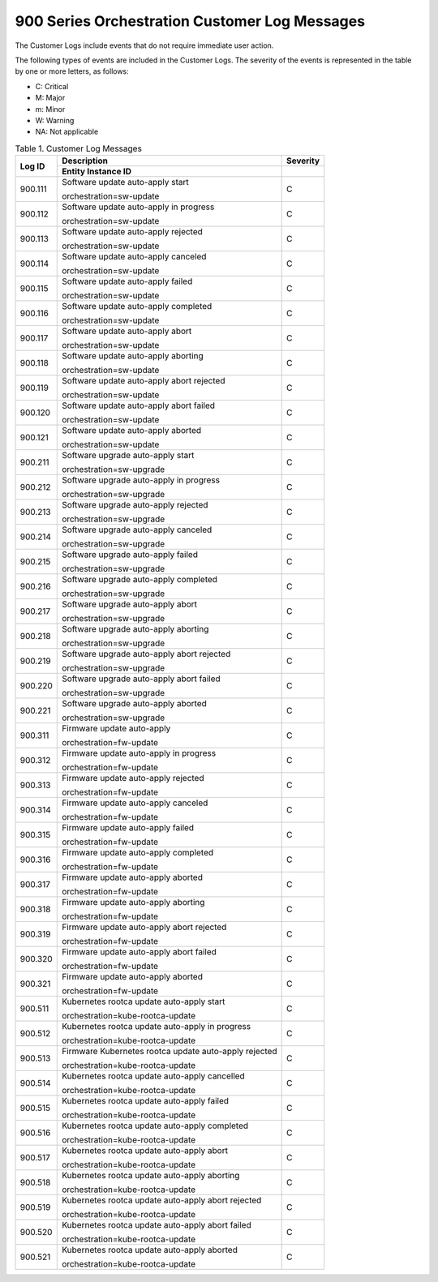 
.. bdq1579700719122
.. _900-series-orchestration-customer-log-messages:

==============================================
900 Series Orchestration Customer Log Messages
==============================================

The Customer Logs include events that do not require immediate user action.

The following types of events are included in the Customer Logs. The severity
of the events is represented in the table by one or more letters, as follows:

.. _900-series-orchestration-customer-log-messages-ul-jsd-jkg-vp:

-   C: Critical

-   M: Major

-   m: Minor

-   W: Warning

-   NA: Not applicable

.. _900-series-orchestration-customer-log-messages-table-zgf-jvw-v5:

.. table:: Table 1. Customer Log Messages
    :widths: auto

    +-------------------+-------------------------------------------------------+----------+
    | Log ID            | Description                                           | Severity |
    +                   +-------------------------------------------------------+----------+
    |                   | Entity Instance ID                                    |          |
    +===================+============================================+==========+==========+
    | 900.111           | Software update auto-apply start                      | C        |
    |                   |                                                       |          |
    |                   | orchestration=sw-update                               |          |
    +-------------------+-------------------------------------------------------+----------+
    | 900.112           | Software update auto-apply in progress                | C        |
    |                   |                                                       |          |
    |                   | orchestration=sw-update                               |          |
    +-------------------+-------------------------------------------------------+----------+
    | 900.113           | Software update auto-apply rejected                   | C        |
    |                   |                                                       |          |
    |                   | orchestration=sw-update                               |          |
    +-------------------+-------------------------------------------------------+----------+
    | 900.114           | Software update auto-apply canceled                   | C        |
    |                   |                                                       |          |
    |                   | orchestration=sw-update                               |          |
    +-------------------+-------------------------------------------------------+----------+
    | 900.115           | Software update auto-apply failed                     | C        |
    |                   |                                                       |          |
    |                   | orchestration=sw-update                               |          |
    +-------------------+-------------------------------------------------------+----------+
    | 900.116           | Software update auto-apply completed                  | C        |
    |                   |                                                       |          |
    |                   | orchestration=sw-update                               |          |
    +-------------------+-------------------------------------------------------+----------+
    | 900.117           | Software update auto-apply abort                      | C        |
    |                   |                                                       |          |
    |                   | orchestration=sw-update                               |          |
    +-------------------+-------------------------------------------------------+----------+
    | 900.118           | Software update auto-apply aborting                   | C        |
    |                   |                                                       |          |
    |                   | orchestration=sw-update                               |          |
    +-------------------+-------------------------------------------------------+----------+
    | 900.119           | Software update auto-apply abort rejected             | C        |
    |                   |                                                       |          |
    |                   | orchestration=sw-update                               |          |
    +-------------------+-------------------------------------------------------+----------+
    | 900.120           | Software update auto-apply abort failed               | C        |
    |                   |                                                       |          |
    |                   | orchestration=sw-update                               |          |
    +-------------------+-------------------------------------------------------+----------+
    | 900.121           | Software update auto-apply aborted                    | C        |
    |                   |                                                       |          |
    |                   | orchestration=sw-update                               |          |
    +-------------------+-------------------------------------------------------+----------+
    | 900.211           | Software upgrade auto-apply start                     | C        |
    |                   |                                                       |          |
    |                   | orchestration=sw-upgrade                              |          |
    +-------------------+-------------------------------------------------------+----------+
    | 900.212           | Software upgrade auto-apply in progress               | C        |
    |                   |                                                       |          |
    |                   | orchestration=sw-upgrade                              |          |
    +-------------------+-------------------------------------------------------+----------+
    | 900.213           | Software upgrade auto-apply rejected                  | C        |
    |                   |                                                       |          |
    |                   | orchestration=sw-upgrade                              |          |
    +-------------------+-------------------------------------------------------+----------+
    | 900.214           | Software upgrade auto-apply canceled                  | C        |
    |                   |                                                       |          |
    |                   | orchestration=sw-upgrade                              |          |
    +-------------------+-------------------------------------------------------+----------+
    | 900.215           | Software upgrade auto-apply failed                    | C        |
    |                   |                                                       |          |
    |                   | orchestration=sw-upgrade                              |          |
    +-------------------+-------------------------------------------------------+----------+
    | 900.216           | Software upgrade auto-apply completed                 | C        |
    |                   |                                                       |          |
    |                   | orchestration=sw-upgrade                              |          |
    +-------------------+-------------------------------------------------------+----------+
    | 900.217           | Software upgrade auto-apply abort                     | C        |
    |                   |                                                       |          |
    |                   | orchestration=sw-upgrade                              |          |
    +-------------------+-------------------------------------------------------+----------+
    | 900.218           | Software upgrade auto-apply aborting                  | C        |
    |                   |                                                       |          |
    |                   | orchestration=sw-upgrade                              |          |
    +-------------------+-------------------------------------------------------+----------+
    | 900.219           | Software upgrade auto-apply abort rejected            | C        |
    |                   |                                                       |          |
    |                   | orchestration=sw-upgrade                              |          |
    +-------------------+-------------------------------------------------------+----------+
    | 900.220           | Software upgrade auto-apply abort failed              | C        |
    |                   |                                                       |          |
    |                   | orchestration=sw-upgrade                              |          |
    +-------------------+-------------------------------------------------------+----------+
    | 900.221           | Software upgrade auto-apply aborted                   | C        |
    |                   |                                                       |          |
    |                   | orchestration=sw-upgrade                              |          |
    +-------------------+-------------------------------------------------------+----------+
    | 900.311           | Firmware update auto-apply                            | C        |
    |                   |                                                       |          |
    |                   | orchestration=fw-update                               |          |
    +-------------------+-------------------------------------------------------+----------+
    | 900.312           | Firmware update auto-apply in progress                | C        |
    |                   |                                                       |          |
    |                   | orchestration=fw-update                               |          |
    +-------------------+-------------------------------------------------------+----------+
    | 900.313           | Firmware update auto-apply rejected                   | C        |
    |                   |                                                       |          |
    |                   | orchestration=fw-update                               |          |
    +-------------------+-------------------------------------------------------+----------+
    | 900.314           | Firmware update auto-apply canceled                   | C        |
    |                   |                                                       |          |
    |                   | orchestration=fw-update                               |          |
    +-------------------+-------------------------------------------------------+----------+
    | 900.315           | Firmware update auto-apply failed                     | C        |
    |                   |                                                       |          |
    |                   | orchestration=fw-update                               |          |
    +-------------------+-------------------------------------------------------+----------+
    | 900.316           | Firmware update auto-apply completed                  | C        |
    |                   |                                                       |          |
    |                   | orchestration=fw-update                               |          |
    +-------------------+-------------------------------------------------------+----------+
    | 900.317           | Firmware update auto-apply aborted                    | C        |
    |                   |                                                       |          |
    |                   | orchestration=fw-update                               |          |
    +-------------------+-------------------------------------------------------+----------+
    | 900.318           | Firmware update auto-apply aborting                   | C        |
    |                   |                                                       |          |
    |                   | orchestration=fw-update                               |          |
    +-------------------+-------------------------------------------------------+----------+
    | 900.319           | Firmware update auto-apply abort rejected             | C        |
    |                   |                                                       |          |
    |                   | orchestration=fw-update                               |          |
    +-------------------+-------------------------------------------------------+----------+
    | 900.320           | Firmware update auto-apply abort failed               | C        |
    |                   |                                                       |          |
    |                   | orchestration=fw-update                               |          |
    +-------------------+-------------------------------------------------------+----------+
    | 900.321           | Firmware update auto-apply aborted                    | C        |
    |                   |                                                       |          |
    |                   | orchestration=fw-update                               |          |
    +-------------------+-------------------------------------------------------+----------+
    | 900.511           | Kubernetes rootca update auto-apply start             | C        |
    |                   |                                                       |          |
    |                   | orchestration=kube-rootca-update                      |          |
    +-------------------+-------------------------------------------------------+----------+
    | 900.512           | Kubernetes rootca update auto-apply in progress       | C        |
    |                   |                                                       |          |
    |                   | orchestration=kube-rootca-update                      |          |
    +-------------------+-------------------------------------------------------+----------+
    | 900.513           | Firmware Kubernetes rootca update auto-apply rejected | C        |
    |                   |                                                       |          |
    |                   | orchestration=kube-rootca-update                      |          |
    +-------------------+-------------------------------------------------------+----------+
    | 900.514           | Kubernetes rootca update auto-apply cancelled         | C        |
    |                   |                                                       |          |
    |                   | orchestration=kube-rootca-update                      |          |
    +-------------------+-------------------------------------------------------+----------+
    | 900.515           | Kubernetes rootca update auto-apply failed            | C        |
    |                   |                                                       |          |
    |                   | orchestration=kube-rootca-update                      |          |
    +-------------------+-------------------------------------------------------+----------+
    | 900.516           | Kubernetes rootca update auto-apply completed         | C        |
    |                   |                                                       |          |
    |                   | orchestration=kube-rootca-update                      |          |
    +-------------------+-------------------------------------------------------+----------+
    | 900.517           | Kubernetes rootca update auto-apply abort             | C        |
    |                   |                                                       |          |
    |                   | orchestration=kube-rootca-update                      |          |
    +-------------------+-------------------------------------------------------+----------+
    | 900.518           | Kubernetes rootca update auto-apply aborting          | C        |
    |                   |                                                       |          |
    |                   | orchestration=kube-rootca-update                      |          |
    +-------------------+-------------------------------------------------------+----------+
    | 900.519           | Kubernetes rootca update auto-apply abort rejected    | C        |
    |                   |                                                       |          |
    |                   | orchestration=kube-rootca-update                      |          |
    +-------------------+-------------------------------------------------------+----------+
    | 900.520           | Kubernetes rootca update auto-apply abort failed      | C        |
    |                   |                                                       |          |
    |                   | orchestration=kube-rootca-update                      |          |
    +-------------------+-------------------------------------------------------+----------+
    | 900.521           | Kubernetes rootca update auto-apply aborted           | C        |
    |                   |                                                       |          |
    |                   | orchestration=kube-rootca-update                      |          |
    +-------------------+-------------------------------------------------------+----------+